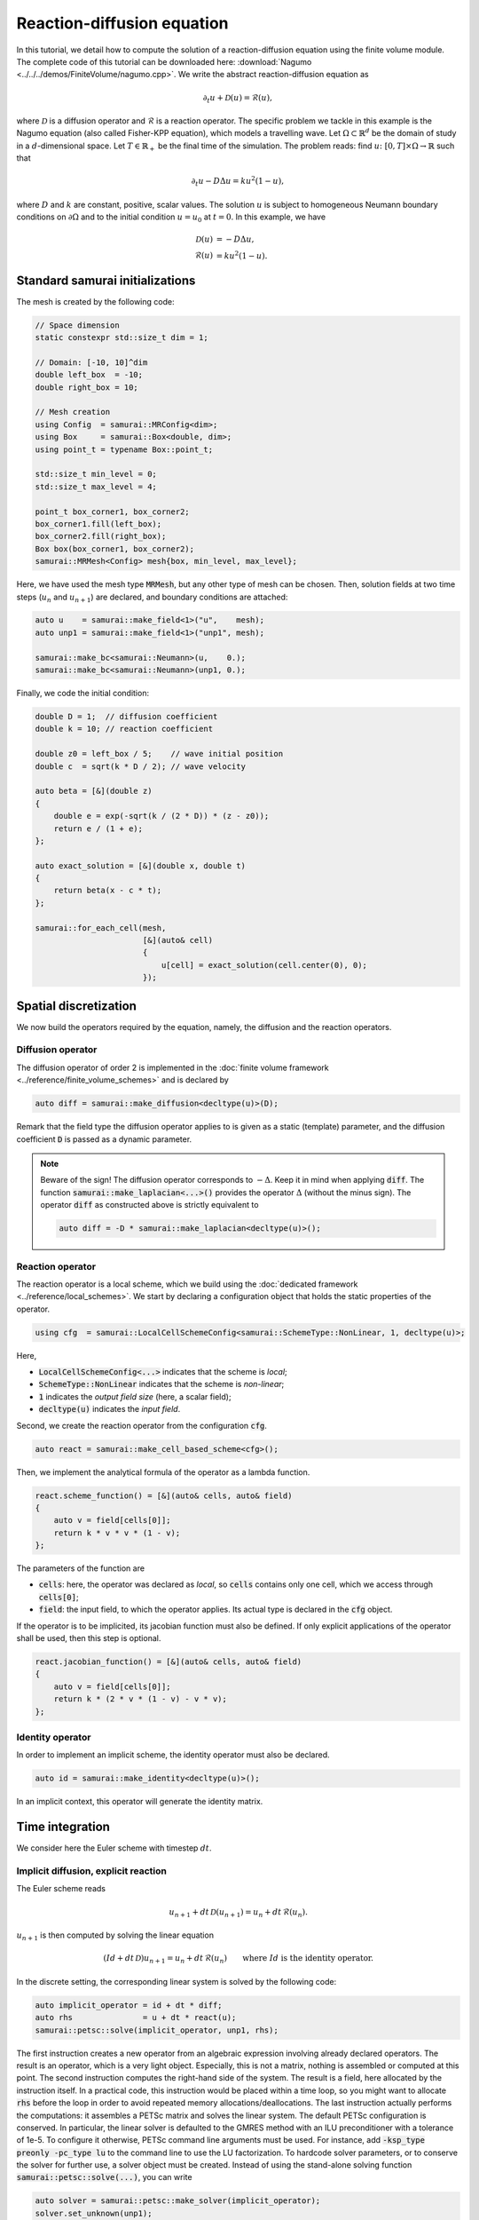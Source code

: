 ===========================
Reaction-diffusion equation
===========================

In this tutorial, we detail how to compute the solution of a reaction-diffusion equation using the finite volume module.
The complete code of this tutorial can be downloaded here: :download:`Nagumo <../../../demos/FiniteVolume/nagumo.cpp>`.
We write the abstract reaction-diffusion equation as

.. math::
        \partial_t u + \mathcal{D}(u) = \mathcal{R}(u),

where :math:`\mathcal{D}` is a diffusion operator and :math:`\mathcal{R}` is a reaction operator.
The specific problem we tackle in this example is the Nagumo equation (also called Fisher-KPP equation),
which models a travelling wave.
Let :math:`\Omega\subset\mathbb{R}^d` be the domain of study in a :math:`d`-dimensional space.
Let :math:`T\in\mathbb{R}_+` be the final time of the simulation.
The problem reads: find :math:`u\colon [0, T]\times\Omega \to \mathbb{R}` such that

.. math::
        \partial_t u - D\Delta u = k u^2(1-u),

where :math:`D` and :math:`k` are constant, positive, scalar values.
The solution :math:`u` is subject to homogeneous Neumann boundary conditions on :math:`\partial\Omega`
and to the initial condition :math:`u = u_0` at :math:`t=0`.
In this example, we have

.. math::

        \mathcal{D}(u) &= - D\Delta u, \\
        \mathcal{R}(u) &= k u^2(1-u).


Standard samurai initializations
--------------------------------

The mesh is created by the following code:

.. code-block:: c++

    // Space dimension
    static constexpr std::size_t dim = 1;

    // Domain: [-10, 10]^dim
    double left_box  = -10;
    double right_box = 10;

    // Mesh creation
    using Config  = samurai::MRConfig<dim>;
    using Box     = samurai::Box<double, dim>;
    using point_t = typename Box::point_t;

    std::size_t min_level = 0;
    std::size_t max_level = 4;

    point_t box_corner1, box_corner2;
    box_corner1.fill(left_box);
    box_corner2.fill(right_box);
    Box box(box_corner1, box_corner2);
    samurai::MRMesh<Config> mesh{box, min_level, max_level};

Here, we have used the mesh type :code:`MRMesh`, but any other type of mesh can be chosen.
Then, solution fields at two time steps (:math:`u_n` and :math:`u_{n+1}`) are declared, and boundary conditions are attached:

.. code-block:: c++

    auto u    = samurai::make_field<1>("u",    mesh);
    auto unp1 = samurai::make_field<1>("unp1", mesh);

    samurai::make_bc<samurai::Neumann>(u,    0.);
    samurai::make_bc<samurai::Neumann>(unp1, 0.);

Finally, we code the initial condition:

.. code-block:: c++

    double D = 1;  // diffusion coefficient
    double k = 10; // reaction coefficient

    double z0 = left_box / 5;    // wave initial position
    double c  = sqrt(k * D / 2); // wave velocity

    auto beta = [&](double z)
    {
        double e = exp(-sqrt(k / (2 * D)) * (z - z0));
        return e / (1 + e);
    };

    auto exact_solution = [&](double x, double t)
    {
        return beta(x - c * t);
    };

    samurai::for_each_cell(mesh,
                           [&](auto& cell)
                           {
                               u[cell] = exact_solution(cell.center(0), 0);
                           });

Spatial discretization
----------------------

We now build the operators required by the equation, namely, the diffusion and the reaction operators.

Diffusion operator
++++++++++++++++++

The diffusion operator of order 2 is implemented in the :doc:`finite volume framework <../reference/finite_volume_schemes>` and is declared by

.. code-block:: c++

    auto diff = samurai::make_diffusion<decltype(u)>(D);

Remark that the field type the diffusion operator applies to is given as a static (template) parameter,
and the diffusion coefficient :code:`D` is passed as a dynamic parameter.

.. note::

    Beware of the sign! The diffusion operator corresponds to :math:`-\Delta`.
    Keep it in mind when applying :code:`diff`.
    The function :code:`samurai::make_laplacian<...>()` provides the operator :math:`\Delta` (without the minus sign).
    The operator :code:`diff` as constructed above is strictly equivalent to

    .. code-block:: c++

        auto diff = -D * samurai::make_laplacian<decltype(u)>();

Reaction operator
+++++++++++++++++

The reaction operator is a local scheme, which we build using the :doc:`dedicated framework <../reference/local_schemes>`.
We start by declaring a configuration object that holds the static properties of the operator.

.. code-block:: c++

    using cfg  = samurai::LocalCellSchemeConfig<samurai::SchemeType::NonLinear, 1, decltype(u)>;

Here,

- :code:`LocalCellSchemeConfig<...>` indicates that the scheme is *local*;
- :code:`SchemeType::NonLinear` indicates that the scheme is *non-linear*;
- :code:`1` indicates the *output field size* (here, a scalar field);
- :code:`decltype(u)` indicates the *input field*.

Second, we create the reaction operator from the configuration :code:`cfg`.

.. code-block:: c++

    auto react = samurai::make_cell_based_scheme<cfg>();

Then, we implement the analytical formula of the operator as a lambda function.

.. code-block:: c++

    react.scheme_function() = [&](auto& cells, auto& field)
    {
        auto v = field[cells[0]];
        return k * v * v * (1 - v);
    };

The parameters of the function are

- :code:`cells`: here, the operator was declared as *local*, so :code:`cells` contains only one cell, which we access through :code:`cells[0]`;
- :code:`field`: the input field, to which the operator applies. Its actual type is declared in the :code:`cfg` object.

If the operator is to be implicited, its jacobian function must also be defined.
If only explicit applications of the operator shall be used, then this step is optional.

.. code-block:: c++

    react.jacobian_function() = [&](auto& cells, auto& field)
    {
        auto v = field[cells[0]];
        return k * (2 * v * (1 - v) - v * v);
    };

Identity operator
+++++++++++++++++

In order to implement an implicit scheme, the identity operator must also be declared.

.. code-block:: c++

    auto id = samurai::make_identity<decltype(u)>();

In an implicit context, this operator will generate the identity matrix.

Time integration
----------------

We consider here the Euler scheme with timestep :math:`dt`.

Implicit diffusion, explicit reaction
+++++++++++++++++++++++++++++++++++++

The Euler scheme reads

.. math::
    u_{n+1} + dt\,\mathcal{D}(u_{n+1}) = u_n + dt\,\mathcal{R}(u_n) .

:math:`u_{n+1}` is then computed by solving the linear equation

.. math::
    (Id +dt\,\mathcal{D})u_{n+1} = u_n + dt\,\mathcal{R}(u_n) \qquad \text{where } Id \text{ is the identity operator}.

In the discrete setting, the corresponding linear system is solved by the following code:

.. code-block:: c++

    auto implicit_operator = id + dt * diff;
    auto rhs               = u + dt * react(u);
    samurai::petsc::solve(implicit_operator, unp1, rhs);

The first instruction creates a new operator from an algebraic expression involving already declared operators.
The result is an operator, which is a very light object.
Especially, this is not a matrix, nothing is assembled or computed at this point.
The second instruction computes the right-hand side of the system.
The result is a field, here allocated by the instruction itself.
In a practical code, this instruction would be placed within a time loop,
so you might want to allocate :code:`rhs` before the loop
in order to avoid repeated memory allocations/deallocations.
The last instruction actually performs the computations: it assembles a PETSc matrix and solves the linear system.
The default PETSc configuration is conserved.
In particular, the linear solver is defaulted to the GMRES method with an ILU preconditioner with a tolerance of 1e-5.
To configure it otherwise, PETSc command line arguments must be used.
For instance, add :code:`-ksp_type preonly -pc_type lu` to the command line to use the LU factorization.
To hardcode solver parameters, or to conserve the solver for further use, a solver object must be created.
Instead of using the stand-alone solving function :code:`samurai::petsc::solve(...)`, you can write

.. code-block:: c++

    auto solver = samurai::petsc::make_solver(implicit_operator);
    solver.set_unknown(unp1);
    solver.solve(rhs);

Implicit diffusion and reaction
+++++++++++++++++++++++++++++++

The Euler scheme reads

.. math::
    u_{n+1} + dt\,\mathcal{D}(u_{n+1}) - dt\,\mathcal{R}(u_{n+1}) = u_n.

:math:`u_{n+1}` is then computed by solving the non-linear equation

.. math::
    (Id +dt\,\mathcal{D} - dt\,\mathcal{R})(u_{n+1}) = u_n \qquad \text{where } Id \text{ is the identity operator}.

In the discrete setting, the corresponding non-linear system is solved by the following code:

.. code-block:: c++

    auto implicit_operator = id + dt * diff - dt * react;
    unp1 = u; // set initial guess for the Newton algorithm
    samurai::petsc::solve(implicit_operator, unp1, u);

The first instruction creates, from an algebraic expression of operators, the operator to be implicited.
As the resulting operator is non-linear, a non-linear solver such as a Newton method shall be used.
An initial point to start the algorithm is required.
Therefore, the solution field, here :code:`unp1`, must be explicitly initialized.
In order not to fall into a local minimum, it is advised to choose a point knowingly close to the actual minimizer.
Selecting the solution at the current time step is a classical practice, which we do here as an example.
Finally, the last instruction solves the non-linear system using PETSc.
Just like for linear systems, the solver can be configured using PETSc command line arguments such as :code:`-snes_type` or :code:`-snes_tol`,
and a solver object can be declared instead of the :code:`solve(...)` function.

Remark that the :code:`solve(...)` instruction is identical to the one used for the linear equation of the preceding paragraph.
Indeed, there is no need to indicate what type of solver must be used (linear or non-linear):
this is determined by the :code:`SchemeType` associated to the operator that is fed to the solving function.
Here, the :code:`react` operator is configured with :code:`SchemeType::NonLinear`, which is then transferred to :code:`implicit_operator`,
indicating that a non-linear solver must be used within the :code:`solve(...)` function.

Time loop
+++++++++

The time loop can be written straightforwardly:

.. code-block:: c++

    bool explicit_reaction = true; // or false

    double T = 1;     // final time
    double dt = 0.01; // time step
    double t = 0;     // current time
    while (t < T)
    {
        // Move to next timestep
        t += dt;

        // Apply scheme
        if (explicit_reaction)
        {
            auto implicit_operator = id + dt * diff;
            auto rhs               = u + dt * react(u);
            samurai::petsc::solve(implicit_operator, unp1, rhs);
        }
        else
        {
            auto implicit_operator = id + dt * diff - dt * react;
            unp1 = u;
            samurai::petsc::solve(implicit_operator, unp1, u);
        }

        // u <-- unp1
        std::swap(u.array(), unp1.array());
    }

Mesh adaptation can finally be added to the program.
Refer to complete code :download:`Nagumo <../../../demos/FiniteVolume/nagumo.cpp>`.
